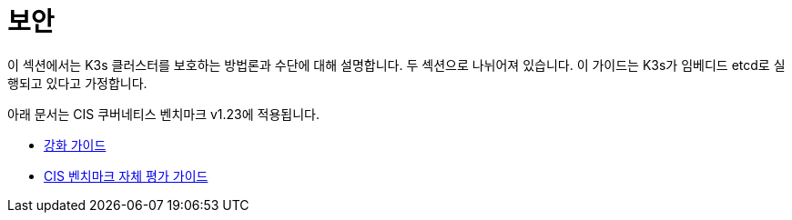 = 보안

이 섹션에서는 K3s 클러스터를 보호하는 방법론과 수단에 대해 설명합니다. 두 섹션으로 나뉘어져 있습니다. 이 가이드는 K3s가 임베디드 etcd로 실행되고 있다고 가정합니다.

아래 문서는 CIS 쿠버네티스 벤치마크 v1.23에 적용됩니다.

* xref:security/hardening-guide.adoc[강화 가이드]
* xref:security/self-assessment-1.23.adoc[CIS 벤치마크 자체 평가 가이드]
